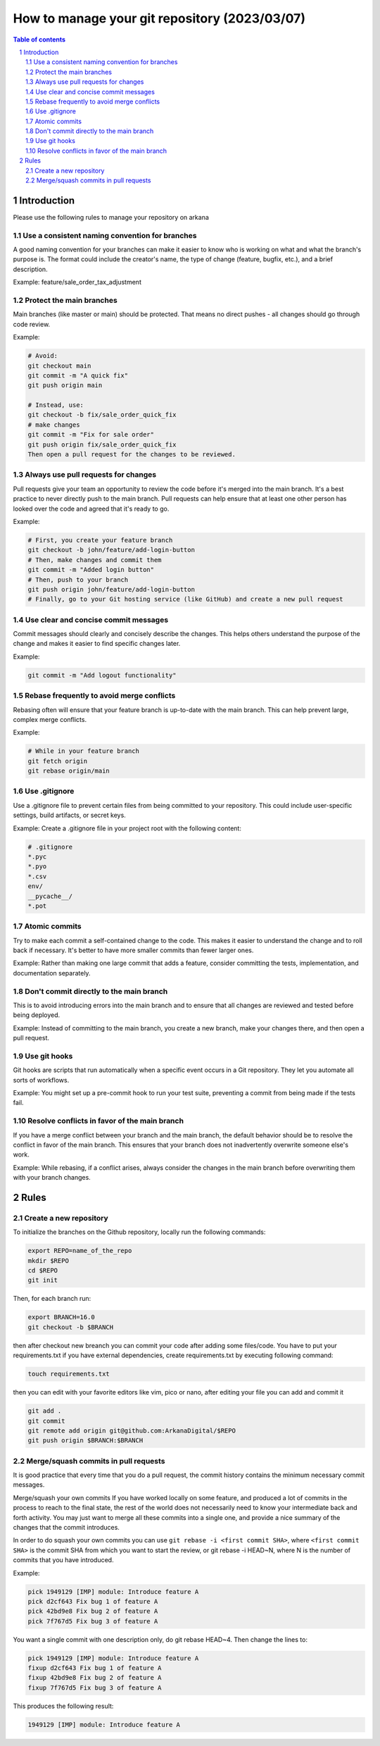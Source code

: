 ##################################
|TITLE| (|DATE|)
##################################

.. |TITLE| replace:: How to manage your git repository
.. |DATE| replace:: 2023/03/07

.. contents:: Table of contents
    :depth: 4

.. sectnum::



************
Introduction
************

Please use the following rules to manage your repository on arkana

Use a consistent naming convention for branches
===============================================

A good naming convention for your branches can make it easier to know who is working on what and what
the branch's purpose is. The format could include the creator's name, the type
of change (feature, bugfix, etc.), and a brief description.

Example:
feature/sale_order_tax_adjustment

Protect the main branches
=========================

Main branches (like master or main) should be protected. That means no direct pushes - all changes should go through code review.

Example:

.. code-block:: vim

    # Avoid:
    git checkout main
    git commit -m "A quick fix"
    git push origin main
    
    # Instead, use:
    git checkout -b fix/sale_order_quick_fix
    # make changes
    git commit -m "Fix for sale order"
    git push origin fix/sale_order_quick_fix
    Then open a pull request for the changes to be reviewed.

Always use pull requests for changes
====================================

Pull requests give your team an opportunity to review the code before it's merged into the main branch.
It's a best practice to never directly push to the main branch. Pull requests can help ensure that
at least one other person has looked over the code and agreed that it's ready to go.

Example:

.. code-block:: bash

    # First, you create your feature branch
    git checkout -b john/feature/add-login-button
    # Then, make changes and commit them
    git commit -m "Added login button"
    # Then, push to your branch
    git push origin john/feature/add-login-button
    # Finally, go to your Git hosting service (like GitHub) and create a new pull request

Use clear and concise commit messages
=====================================

Commit messages should clearly and concisely describe the changes. This helps others understand the purpose
of the change and makes it easier to find specific changes later.

Example:

.. code-block:: bash

    git commit -m "Add logout functionality"

Rebase frequently to avoid merge conflicts
==========================================

Rebasing often will ensure that your feature branch is up-to-date with the main branch.
This can help prevent large, complex merge conflicts.

Example:

.. code-block:: bash

    # While in your feature branch
    git fetch origin
    git rebase origin/main

Use .gitignore
==============

Use a .gitignore file to prevent certain files from being committed to your repository.
This could include user-specific settings, build artifacts, or secret keys.

Example:
Create a .gitignore file in your project root with the following content:

.. code-block:: bash

    # .gitignore
    *.pyc
    *.pyo
    *.csv
    env/
    __pycache__/
    *.pot

Atomic commits
==============

Try to make each commit a self-contained change to the code. This makes it easier to understand the change
and to roll back if necessary. It's better to have more smaller commits than fewer larger ones.

Example:
Rather than making one large commit that adds a feature, consider committing the tests, implementation,
and documentation separately.

Don't commit directly to the main branch
========================================

This is to avoid introducing errors into the main branch and to ensure that all changes are reviewed and
tested before being deployed.

Example:
Instead of committing to the main branch, you create a new branch, make your changes there, 
and then open a pull request.

Use git hooks
=============

Git hooks are scripts that run automatically when a specific event occurs in a Git repository. 
They let you automate all sorts of workflows.

Example:
You might set up a pre-commit hook to run your test suite, preventing a commit from being made if the tests fail.

Resolve conflicts in favor of the main branch
=============================================

If you have a merge conflict between your branch and the main branch, 
the default behavior should be to resolve the conflict in favor of the main branch. This ensures that your branch
does not inadvertently overwrite someone else's work.

Example:
While rebasing, if a conflict arises, always consider the changes in the main branch before overwriting them with your branch changes.

*****
Rules
*****

Create a new repository
=======================

To initialize the branches on the Github repository, locally run the following commands:

.. code-block:: bash

    export REPO=name_of_the_repo
    mkdir $REPO
    cd $REPO
    git init

Then, for each branch run:

.. code-block:: bash

    export BRANCH=16.0
    git checkout -b $BRANCH

then after checkout new breanch you can commit your code after adding some files/code.
You have to put your requirements.txt if you have external dependencies, create requirements.txt
by executing following command:

.. code-block:: bash

    touch requirements.txt

then you can edit with your favorite editors like vim, pico or nano, after editing your file
you can add and commit it

.. code-block:: bash

    git add . 
    git commit
    git remote add origin git@github.com:ArkanaDigital/$REPO
    git push origin $BRANCH:$BRANCH

Merge/squash commits in pull requests
=====================================

It is good practice that every time that you do a pull request, the commit history contains the minimum necessary commit messages.

Merge/squash your own commits
If you have worked locally on some feature, and produced a lot of commits in the process
to reach to the final state, the rest of the world does not necessarily need to know your
intermediate back and forth activity. You may just want to merge all these commits into
a single one, and provide a nice summary of the changes that the commit introduces.

In order to do squash your own commits you can use ``git rebase -i <first commit SHA>``, 
where ``<first commit SHA>`` is the commit SHA from which you want to start the review,
or git rebase -i HEAD~N, where N is the number of commits that you have introduced.

Example:

.. code-block:: bash

    pick 1949129 [IMP] module: Introduce feature A
    pick d2cf643 Fix bug 1 of feature A
    pick 42bd9e8 Fix bug 2 of feature A
    pick 7f767d5 Fix bug 3 of feature A

You want a single commit with one description only, do git rebase HEAD~4. Then change the lines to:

.. code-block:: bash

    pick 1949129 [IMP] module: Introduce feature A
    fixup d2cf643 Fix bug 1 of feature A
    fixup 42bd9e8 Fix bug 2 of feature A
    fixup 7f767d5 Fix bug 3 of feature A

This produces the following result:

.. code-block:: bash

    1949129 [IMP] module: Introduce feature A
